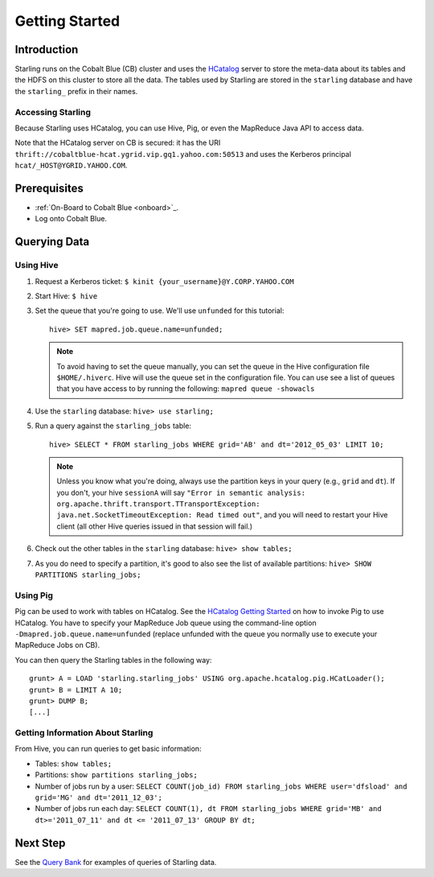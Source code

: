 ===============
Getting Started
===============

.. 10/16/14 - Copy edited documentation.

Introduction
============

Starling runs on the Cobalt Blue (CB) cluster and uses the `HCatalog <https://cwiki.apache.org/confluence/display/Hive/HCatalog>`_
server to  store the meta-data about its tables and the HDFS on this cluster to store all the 
data. The tables used by Starling are stored in the ``starling`` database and have 
the ``starling_`` prefix in their names. 

Accessing Starling
------------------

Because Starling uses HCatalog, you can use Hive, Pig, or even the MapReduce Java API 
to access data.

Note that the HCatalog server on CB is secured: it has the URI 
``thrift://cobaltblue-hcat.ygrid.vip.gq1.yahoo.com:50513`` 
and uses the Kerberos principal ``hcat/_HOST@YGRID.YAHOO.COM``.

Prerequisites
=============

- :ref:`On-Board to Cobalt Blue <onboard>`_.
- Log onto Cobalt Blue.

Querying Data
=============

Using Hive
----------

#. Request a Kerberos ticket: ``$ kinit {your_username}@Y.CORP.YAHOO.COM``
#. Start Hive: ``$ hive``
#. Set the queue that you're going to use. We'll use ``unfunded`` for this tutorial::

       hive> SET mapred.job.queue.name=unfunded;

   .. note:: To avoid having to set the queue manually, you can set the queue in the 
             Hive configuration file ``$HOME/.hiverc``.
             Hive will use the queue set in the configuration file. You can use see a list 
             of queues that you have
             access to by running the following: ``mapred queue -showacls``

#. Use the ``starling`` database: ``hive> use starling;``
#. Run a query against the ``starling_jobs`` table:: 

       hive> SELECT * FROM starling_jobs WHERE grid='AB' and dt='2012_05_03' LIMIT 10;

   .. note:: Unless you know what you're doing, always use the partition keys in your 
             query (e.g., ``grid`` and ``dt``). 
             If you don't, your hive ``sessionA`` will say ``"Error in semantic analysis: 
             org.apache.thrift.transport.TTransportException: java.net.SocketTimeoutException: 
             Read timed out"``, and you will need to restart your Hive client (all other Hive 
             queries issued in that session will fail.)

#. Check out the other tables in the ``starling`` database: ``hive> show tables;``
#. As you do need to specify a partition, it's good to also see the list of available partitions: ``hive> SHOW PARTITIONS starling_jobs;``


Using Pig
---------

Pig can be used to work with tables on HCatalog. See the `HCatalog Getting Started <http://twiki.corp.yahoo.com/view/Grid/HCatalogGettingStarted#Pig>`_
on how to invoke Pig to use HCatalog. You have to specify your MapReduce Job queue 
using the command-line option ``-Dmapred.job.queue.name=unfunded`` (replace unfunded 
with the queue you normally use to execute your MapReduce Jobs on CB). 

You can then query the Starling tables in the following way::

    grunt> A = LOAD 'starling.starling_jobs' USING org.apache.hcatalog.pig.HCatLoader();
    grunt> B = LIMIT A 10;
    grunt> DUMP B;
    [...]

Getting Information About Starling
----------------------------------

From Hive, you can run queries to get basic information:

- Tables: ``show tables;``
- Partitions: ``show partitions starling_jobs;``
- Number of jobs run by a user: ``SELECT COUNT(job_id) FROM starling_jobs WHERE user='dfsload' and grid='MG' and dt='2011_12_03';``
- Number of jobs run each day: ``SELECT COUNT(1), dt FROM starling_jobs WHERE grid='MB' and dt>='2011_07_11' and dt <= '2011_07_13' GROUP BY dt;``  


Next Step
=========

See the `Query Bank <../query_bank>`_ for examples of queries of Starling data.
